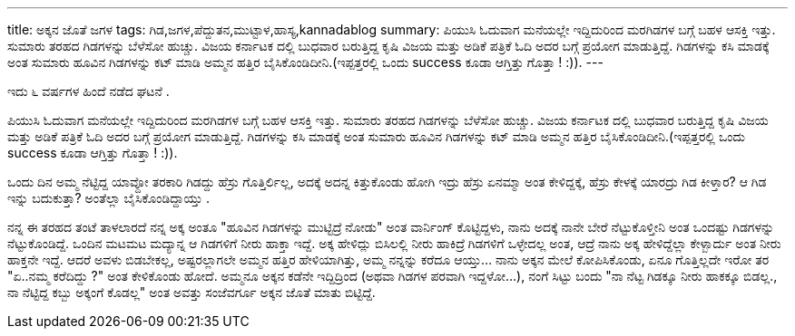 ---
title: ಅಕ್ಕನ ಜೊತೆ ಜಗಳ
tags: ಗಿಡ,ಜಗಳ,ಪೆದ್ದುತನ,ಮುಟ್ಟಾಳ,ಹಾಸ್ಯ,kannadablog
summary: ಪಿಯುಸಿ ಓದುವಾಗ ಮನೆಯಲ್ಲೇ ಇದ್ದಿದುರಿಂದ ಮರಗಿಡಗಳ ಬಗ್ಗೆ ಬಹಳ ಆಸಕ್ತಿ ಇತ್ತು. ಸುಮಾರು ತರಹದ ಗಿಡಗಳನ್ನು ಬೆಳೆಸೋ ಹುಚ್ಚು. ವಿಜಯ ಕರ್ನಾಟಕ ದಲ್ಲಿ  ಬುಧವಾರ ಬರುತ್ತಿದ್ದ ಕೃಷಿ ವಿಜಯ ಮತ್ತು ಅಡಿಕೆ ಪತ್ರಿಕೆ ಓದಿ ಅದರ ಬಗ್ಗೆ  ಪ್ರಯೋಗ ಮಾಡುತ್ತಿದ್ದೆ. ಗಿಡಗಳನ್ನು ಕಸಿ ಮಾಡಕ್ಕೆ ಅಂತ ಸುಮಾರು ಹೂವಿನ ಗಿಡಗಳನ್ನು ಕಟ್ ಮಾಡಿ ಅಮ್ಮನ ಹತ್ತಿರ ಬೈಸಿಕೊಂಡಿದೀನಿ.(ಇಪ್ಪತ್ತರಲ್ಲಿ  ಒಂದು success ಕೂಡಾ ಆಗ್ತಿತ್ತು ಗೊತ್ತಾ ! :)).
---

ಇದು ೬ ವರ್ಷಗಳ ಹಿಂದೆ ನಡೆದ ಘಟನೆ .

ಪಿಯುಸಿ ಓದುವಾಗ ಮನೆಯಲ್ಲೇ ಇದ್ದಿದುರಿಂದ ಮರಗಿಡಗಳ ಬಗ್ಗೆ ಬಹಳ ಆಸಕ್ತಿ ಇತ್ತು. ಸುಮಾರು ತರಹದ ಗಿಡಗಳನ್ನು ಬೆಳೆಸೋ ಹುಚ್ಚು. ವಿಜಯ ಕರ್ನಾಟಕ ದಲ್ಲಿ  ಬುಧವಾರ ಬರುತ್ತಿದ್ದ ಕೃಷಿ ವಿಜಯ ಮತ್ತು ಅಡಿಕೆ ಪತ್ರಿಕೆ ಓದಿ ಅದರ ಬಗ್ಗೆ  ಪ್ರಯೋಗ ಮಾಡುತ್ತಿದ್ದೆ. ಗಿಡಗಳನ್ನು ಕಸಿ ಮಾಡಕ್ಕೆ ಅಂತ ಸುಮಾರು ಹೂವಿನ ಗಿಡಗಳನ್ನು ಕಟ್ ಮಾಡಿ ಅಮ್ಮನ ಹತ್ತಿರ ಬೈಸಿಕೊಂಡಿದೀನಿ.(ಇಪ್ಪತ್ತರಲ್ಲಿ  ಒಂದು success ಕೂಡಾ ಆಗ್ತಿತ್ತು ಗೊತ್ತಾ ! :)).

ಒಂದು ದಿನ ಅಮ್ಮ ನೆಟ್ಟಿದ್ದ ಯಾವ್ದೋ ತರಕಾರಿ ಗಿಡದ್ದು ಹೆಸ್ರು ಗೊತ್ತಿರ್ಲಿಲ್ಲ, ಅದಕ್ಕೆ  ಅದನ್ನ ಕಿತ್ತುಕೊಂಡು ಹೋಗಿ ಇದ್ರು ಹೆಸ್ರು ಏನಮ್ಮಾ  ಅಂತ ಕೇಳಿದ್ದಕ್ಕೆ, ಹೆಸ್ರು ಕೇಳಕ್ಕೆ  ಯಾರದ್ರು ಗಿಡ ಕೀಳ್ತಾರ? ಆ ಗಿಡ ಇನ್ನು ಬದುಕುತ್ತಾ? ಅಂತೆಲ್ಲಾ  ಬೈಸಿಕೊಂಡಿದ್ದಾಯ್ತು .  

ನನ್ನ  ಈ ತರಹದ ತಂಟೆ ತಾಳಲಾರದೆ ನನ್ನ ಅಕ್ಕ ಅಂತೂ  "ಹೂವಿನ ಗಿಡಗಳನ್ನು  ಮುಟ್ಟಿದ್ರೆ ನೋಡು" ಅಂತ  ವಾರ್ನಿಂಗ್ ಕೊಟ್ಟಿದ್ದಳು, ನಾನು ಅದಕ್ಕೆ   ನಾನೇ ಬೇರೆ ನೆಟ್ಟುಕೊಳ್ತೀನಿ ಅಂತ  ಒಂದಷ್ಟು  ಗಿಡಗಳನ್ನು  ನೆಟ್ಟುಕೊಂಡಿದ್ದೆ. ಒಂದಿನ ಮಟಮಟ ಮದ್ಯಾನ್ನ ಆ ಗಿಡಗಳಿಗೆ ನೀರು ಹಾಕ್ತಾ ಇದ್ದೆ. ಅಕ್ಕ   ಹೇಳಿದ್ಲು    ಬಿಸಿಲಲ್ಲಿ ನೀರು ಹಾಕಿದ್ರೆ ಗಿಡಗಳಿಗೆ  ಒಳ್ಳೇದಲ್ಲ  ಅಂತ, ಆದ್ರೆ ನಾನು ಅಕ್ಕ ಹೇಳಿದ್ದೆಲ್ಲಾ ಕೇಳ್ಬಾರ್ದು ಅಂತ ನೀರು ಹಾಕ್ತನೇ ಇದ್ದೆ. ಆದರೆ ಅವಳು ಬಿಡಬೇಕಲ್ಲ, ಅಷ್ಟರಲ್ಲಾಗಲೇ ಅಮ್ಮನ ಹತ್ತಿರ ಹೇಳಿಯಾಗಿತ್ತು, ಅಮ್ಮ ನನ್ನನ್ನು ಕರೆದೂ ಆಯ್ತು... ನಾನು ಅಕ್ಕನ ಮೇಲೆ  ಕೋಪಿಸಿಕೊಂಡು, ಏನೂ ಗೊತ್ತಿಲ್ಲದೇ ಇರೋ ತರ "ಏ..ನಮ್ಮ ಕರೆದಿದ್ದು ?" ಅಂತ ಕೇಳಿಕೊಂಡು ಹೋದೆ.  ಅಮ್ಮನೂ ಅಕ್ಕನ ಕಡೆನೇ ಇದ್ದಿದ್ರಿಂದ (ಅಥವಾ ಗಿಡಗಳ ಪರವಾಗಿ ಇದ್ದಳೋ...), ನಂಗೆ ಸಿಟ್ಟು   ಬಂದು "ನಾ ನೆಟ್ಟ ಗಿಡಕ್ಕೂ  ನೀರು ಹಾಕಕ್ಕೂ ಬಿಡಲ್ಲ., ನಾ  ನೆಟ್ಟಿದ್ದ ಕಬ್ಬು   ಅಕ್ಕಂಗೆ ಕೊಡಲ್ಲ" ಅಂತ  ಅವತ್ತು ಸಂಜೆವರ್ಗೂ ಅಕ್ಕನ ಜೊತೆ ಮಾತು ಬಿಟ್ಟಿದ್ದೆ. 
